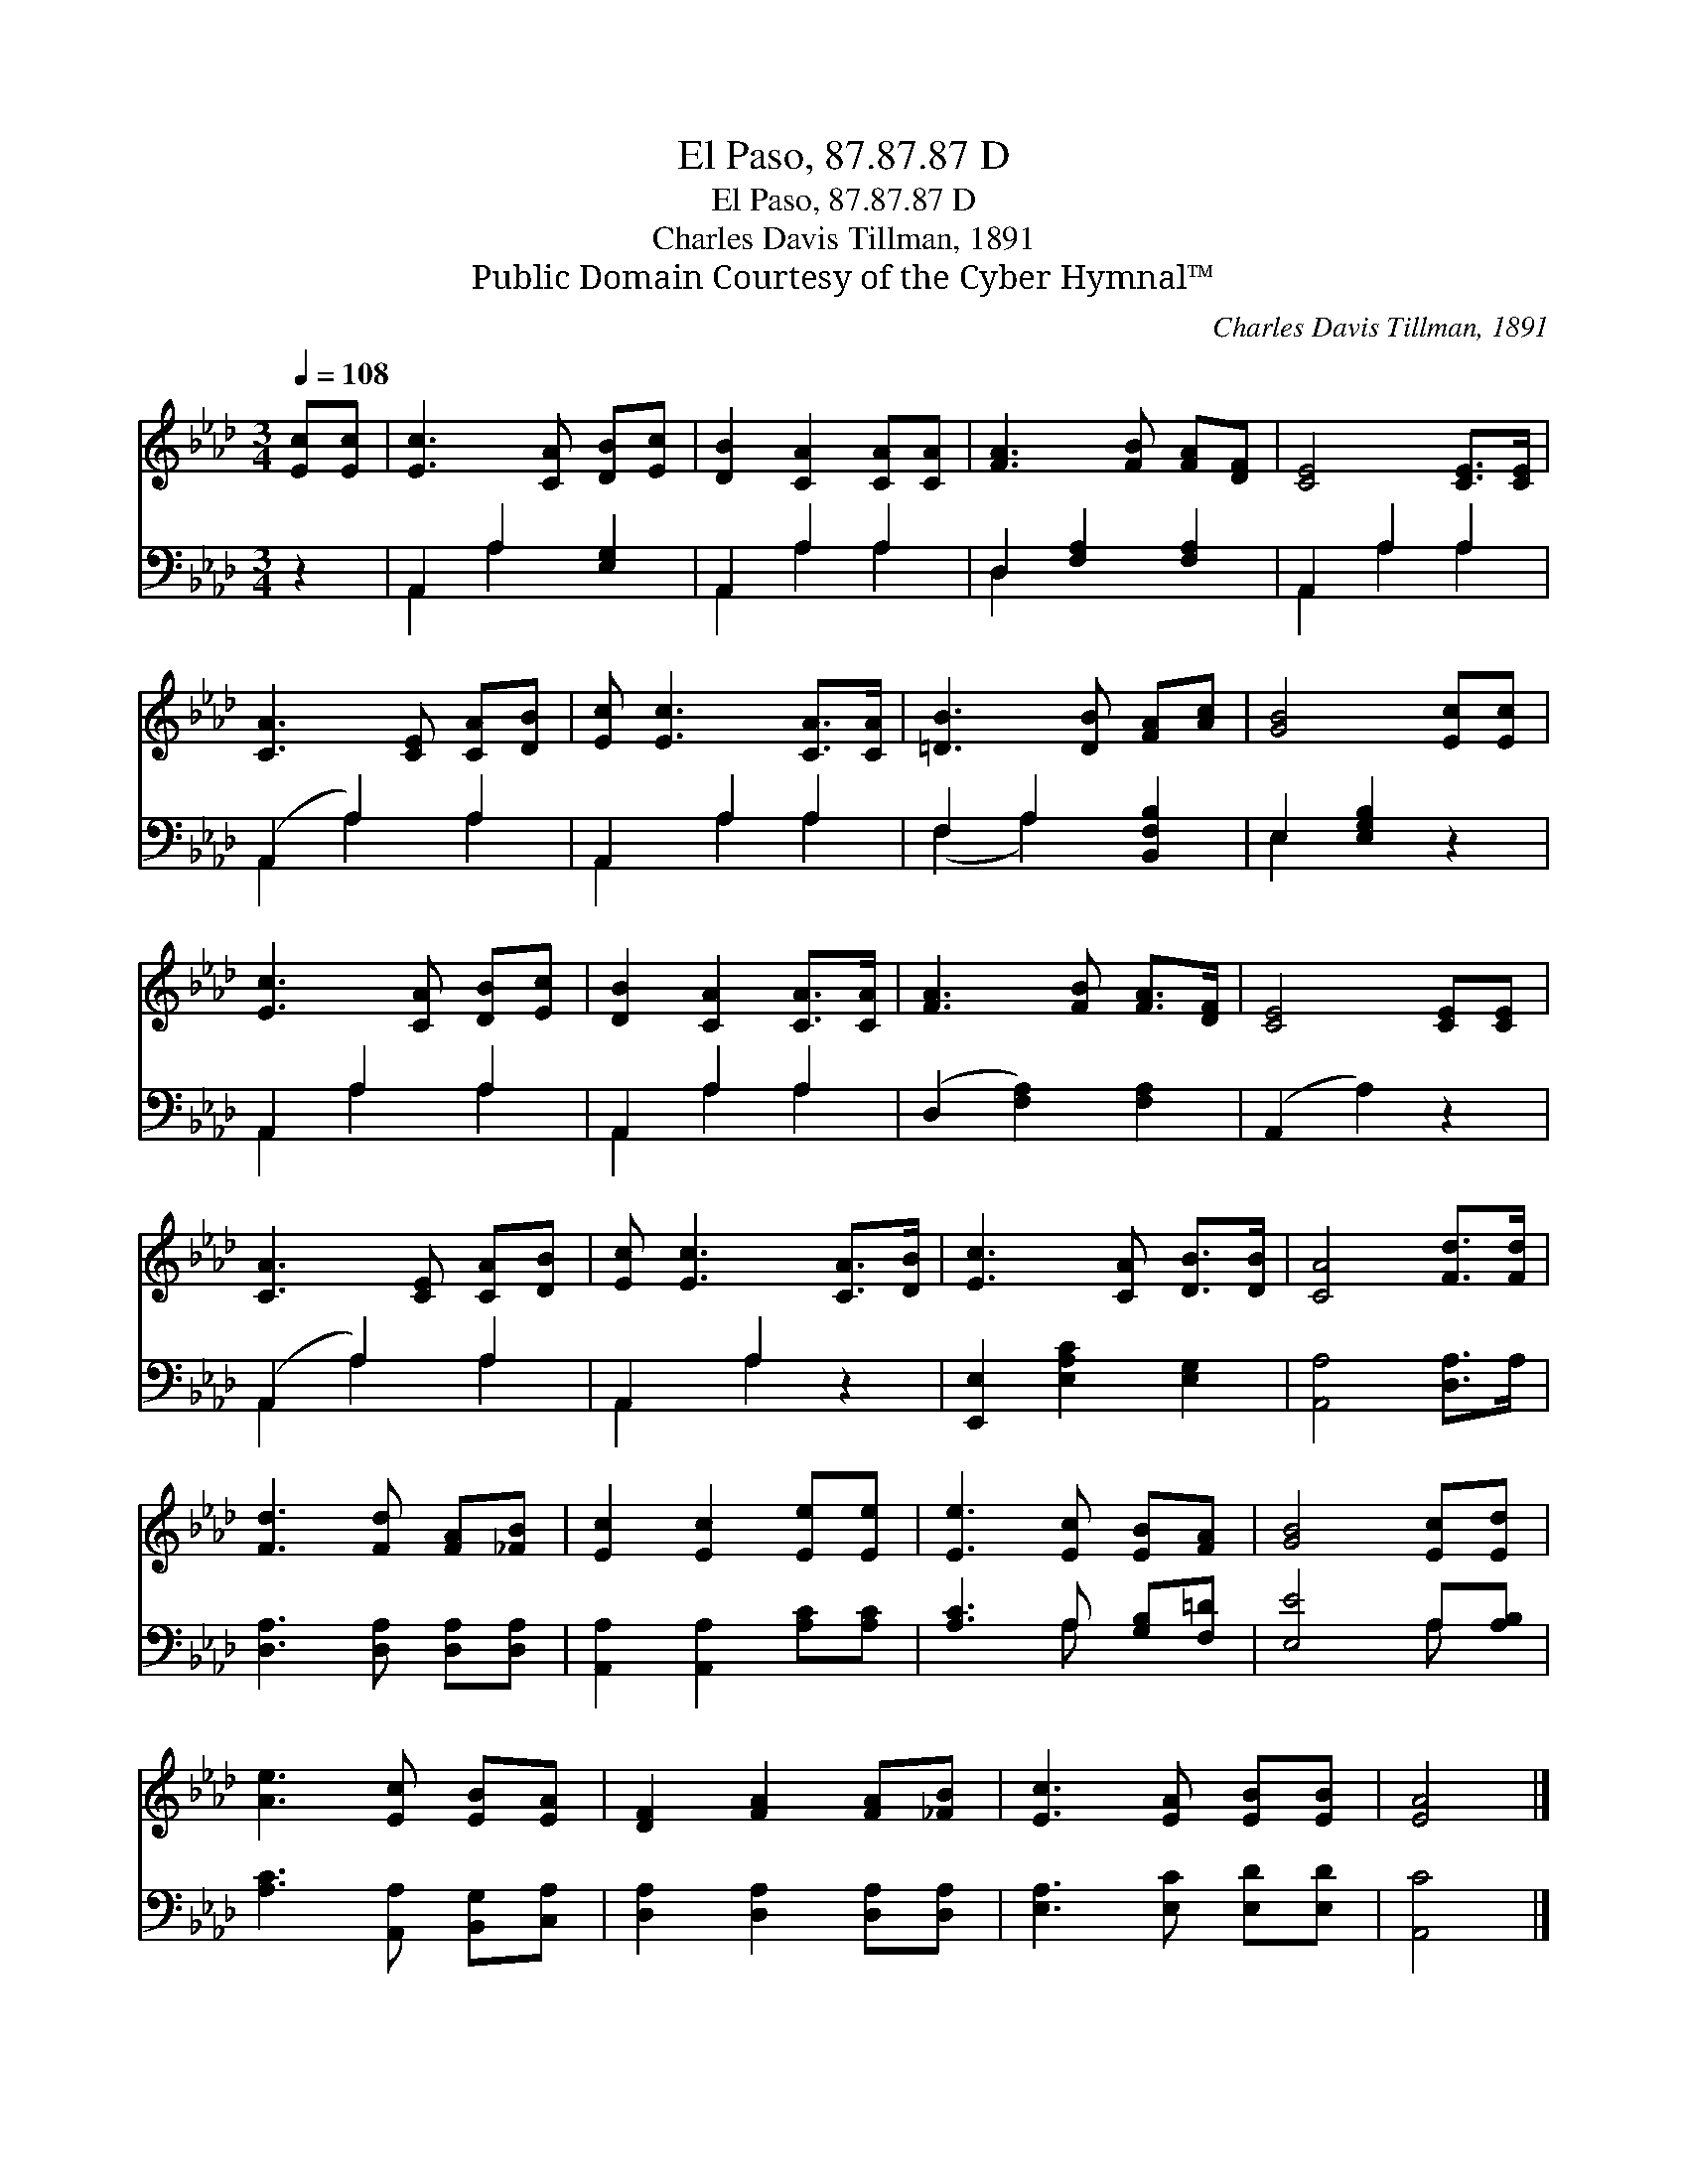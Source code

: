 X:1
T:El Paso, 87.87.87 D
T:El Paso, 87.87.87 D
T:Charles Davis Tillman, 1891
T:Public Domain Courtesy of the Cyber Hymnal™
C:Charles Davis Tillman, 1891
Z:Public Domain
Z:Courtesy of the Cyber Hymnal™
%%score 1 ( 2 3 )
L:1/8
Q:1/4=108
M:3/4
K:Ab
V:1 treble 
V:2 bass 
V:3 bass 
V:1
 [Ec][Ec] | [Ec]3 [CA] [DB][Ec] | [DB]2 [CA]2 [CA][CA] | [FA]3 [FB] [FA][DF] | [CE]4 [CE]>[CE] | %5
 [CA]3 [CE] [CA][DB] | [Ec] [Ec]3 [CA]>[CA] | [=DB]3 [DB] [FA][Ac] | [GB]4 [Ec][Ec] | %9
 [Ec]3 [CA] [DB][Ec] | [DB]2 [CA]2 [CA]>[CA] | [FA]3 [FB] [FA]>[DF] | [CE]4 [CE][CE] | %13
 [CA]3 [CE] [CA][DB] | [Ec] [Ec]3 [CA]>[DB] | [Ec]3 [CA] [DB]>[DB] | [CA]4 [Fd]>[Fd] | %17
 [Fd]3 [Fd] [FA][_FB] | [Ec]2 [Ec]2 [Ee][Ee] | [Ee]3 [Ec] [EB][FA] | [GB]4 [Ec][Ed] | %21
 [Ae]3 [Ec] [EB][EA] | [DF]2 [FA]2 [FA][_FB] | [Ec]3 [EA] [EB][EB] | [EA]4 |] %25
V:2
 z2 | A,,2 A,2 [E,G,]2 | A,,2 A,2 A,2 | D,2 [F,A,]2 [F,A,]2 | A,,2 A,2 A,2 | (A,,2 A,2) A,2 | %6
 A,,2 A,2 A,2 | F,2 A,2 [B,,F,B,]2 | E,2 [E,G,B,]2 z2 | A,,2 A,2 A,2 | A,,2 A,2 A,2 | %11
 (D,2 [F,A,]2) [F,A,]2 | (A,,2 A,2) z2 | (A,,2 A,2) A,2 | A,,2 A,2 z2 | [E,,E,]2 [E,A,C]2 [E,G,]2 | %16
 [A,,A,]4 [D,A,]>A, | [D,A,]3 [D,A,] [D,A,][D,A,] | [A,,A,]2 [A,,A,]2 [A,C][A,C] | %19
 [A,C]3 A, [G,B,][F,=D] | [E,E]4 A,[A,B,] | [A,C]3 [A,,A,] [B,,G,][C,A,] | %22
 [D,A,]2 [D,A,]2 [D,A,][D,A,] | [E,A,]3 [E,C] [E,D][E,D] | [A,,C]4 |] %25
V:3
 x2 | A,,2 A,2 x2 | A,,2 A,2 A,2 | D,2 x4 | A,,2 A,2 A,2 | A,,2 A,2 A,2 | A,,2 A,2 A,2 | %7
 (F,2 A,2) x2 | E,2 x4 | A,,2 A,2 A,2 | A,,2 A,2 A,2 | x6 | x6 | A,,2 A,2 A,2 | A,,2 A,2 x2 | x6 | %16
 x6 | x6 | x6 | x3 A, x2 | x4 A, x | x6 | x6 | x6 | x4 |] %25


